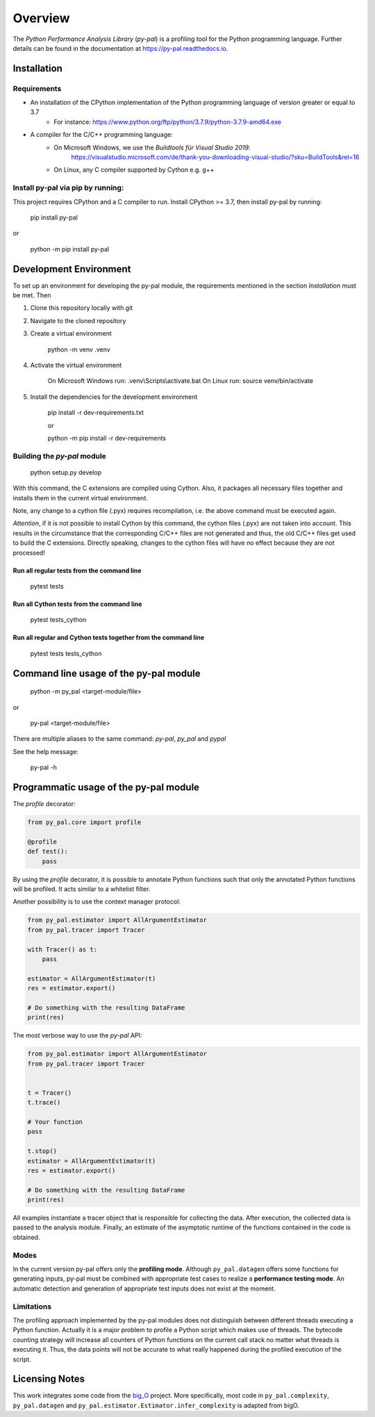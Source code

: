 ========
Overview
========

.. start-badges

|version| |wheel| |supported-versions| |supported-implementations|

.. |version| image:: https://img.shields.io/pypi/v/py-pal.svg
    :alt: PyPI Package latest release
    :target: https://pypi.org/project/py-pal

.. |wheel| image:: https://img.shields.io/pypi/wheel/py-pal.svg
    :alt: PyPI Wheel
    :target: https://pypi.org/project/py-pal

.. |supported-versions| image:: https://img.shields.io/pypi/pyversions/py-pal.svg
    :alt: Supported versions
    :target: https://pypi.org/project/py-pal

.. |supported-implementations| image:: https://img.shields.io/pypi/implementation/py-pal.svg
    :alt: Supported implementations
    :target: https://pypi.org/project/py-pal

.. end-badges

The *Python Performance Analysis Library* (*py-pal*) is a profiling tool for the Python programming language.
Further details can be found in the documentation at https://py-pal.readthedocs.io.


Installation
============

Requirements
------------
- An installation of the CPython implementation of the Python programming language of version greater or equal to 3.7
    - For instance: https://www.python.org/ftp/python/3.7.9/python-3.7.9-amd64.exe
- A compiler for the C/C++ programming language:
    - On Microsoft Windows, we use the *Buildtools für Visual Studio 2019*:
        https://visualstudio.microsoft.com/de/thank-you-downloading-visual-studio/?sku=BuildTools&rel=16
    - On Linux, any C compiler supported by Cython e.g. g++

Install py-pal via pip by running:
----------------------------------
This project requires CPython and a C compiler to run. Install CPython >= 3.7, then install py-pal by running:


    pip install py-pal
    
or

    python -m pip install py-pal

Development Environment
=======================

To set up an environment for developing the py-pal module, the requirements mentioned in the section *Installation*
must be met. Then

1. Clone this repository locally with git

2. Navigate to the cloned repository

3. Create a virtual environment

    python -m venv .venv
    
4. Activate the virtual environment

    On Microsoft Windows run: .venv\\Scripts\\activate.bat
    On Linux run: source venv/bin/activate

5. Install the dependencies for the development environment

    pip install -r dev-requirements.txt
    
    or

    python -m pip install -r dev-requirements

Building the *py-pal* module
----------------------------

    python setup.py develop

With this command, the C extensions are compiled using Cython. Also, it packages all necessary files together and
installs them in the current virtual environment.

Note, any change to a cython file (.pyx) requires recompilation, i.e. the above command must be executed again.

*Attention*, if it is not possible to install Cython by this command, the cython files (.pyx) are not taken into
account. This results in the circumstance that the corresponding C/C++ files are not generated and thus, the old C/C++
files get used to build the C extensions. Directly speaking, changes to the cython files will have no effect because
they are not processed!

Run all regular tests from the command line
^^^^^^^^^^^^^^^^^^^^^^^^^^^^^^^^^^^^^^^^^^^

    pytest tests
   
Run all Cython tests from the command line
^^^^^^^^^^^^^^^^^^^^^^^^^^^^^^^^^^^^^^^^^^^

    pytest tests_cython
    
Run all regular and Cython tests together from the command line
^^^^^^^^^^^^^^^^^^^^^^^^^^^^^^^^^^^^^^^^^^^^^^^^^^^^^^^^^^^^^^^

    pytest tests tests_cython
    
Command line usage of the py-pal module
=======================================

    python -m py_pal <target-module/file>

or

    py-pal <target-module/file>

There are multiple aliases to the same command: `py-pal`, `py_pal` and `pypal`
    
See the help message:

    py-pal -h

Programmatic usage of the py-pal module
=======================================

The *profile* decorator:

.. sourcecode:: python

    from py_pal.core import profile

    @profile
    def test():
        pass

By using the *profile* decorator, it is possible to annotate Python functions such that only the annotated Python
functions will be profiled. It acts similar to a whitelist filter.

Another possibility is to use the context manager protocol:

.. sourcecode:: python

    from py_pal.estimator import AllArgumentEstimator
    from py_pal.tracer import Tracer

    with Tracer() as t:
        pass

    estimator = AllArgumentEstimator(t)
    res = estimator.export()

    # Do something with the resulting DataFrame
    print(res)


The most verbose way to use the *py-pal* API:

.. sourcecode:: python

    from py_pal.estimator import AllArgumentEstimator
    from py_pal.tracer import Tracer


    t = Tracer()
    t.trace()

    # Your function
    pass

    t.stop()
    estimator = AllArgumentEstimator(t)
    res = estimator.export()

    # Do something with the resulting DataFrame
    print(res)

All examples instantiate a tracer object that is responsible for collecting the data. After execution, the collected
data is passed to the analysis module. Finally, an estimate of the asymptotic runtime of the functions contained in the
code is obtained.

Modes
-----
In the current version py-pal offers only the **profiling mode**. Although ``py_pal.datagen`` offers some functions for
generating inputs, py-pal must be combined with appropriate test cases to realize a **performance testing mode**. An
automatic detection and generation of appropriate test inputs does not exist at the moment.

Limitations
-----------
The profiling approach implemented by the py-pal modules does not distinguish between different threads executing a
Python function. Actually it is a major problem to profile a Python script which makes use of threads. The bytecode
counting strategy will increase all counters of Python functions on the current call stack no matter what threads is
executing it. Thus, the data points will not be accurate to what really happened during the profiled execution of the
script.

Licensing Notes
===============
This work integrates some code from the `big_O <https://github.com/pberkes/big_O>`_ project.
More specifically, most code in ``py_pal.complexity``, ``py_pal.datagen`` and
``py_pal.estimator.Estimator.infer_complexity`` is adapted from bigO.
